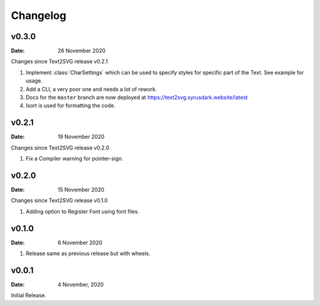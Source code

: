 *********
Changelog
*********

v0.3.0
======

:Date: 26 November 2020

Changes since Text2SVG release v0.2.1

#. Implement :class:`CharSettings` which can be
   used to specify styles for specific part of
   the Text. See example for usage.

#. Add a CLI, a very poor one and needs a lot of rework.

#. Docs for the ``master`` branch are now deployed at
   https://text2svg.syrusdark.website/latest

#. Isort is used for formatting the code.

v0.2.1
======

:Date: 19 November 2020

Changes since Text2SVG release v0.2.0

#. Fix a Compiler warning for pointer-sign.

v0.2.0
=======

:Date: 15 November 2020

Changes since Text2SVG release v0.1.0

#. Adding option to Register Font using font files.

v0.1.0
=======

:Date: 6 November 2020

#. Release same as previous release but with wheels.

v0.0.1
======

:Date: 4 November, 2020

Initial Release.
